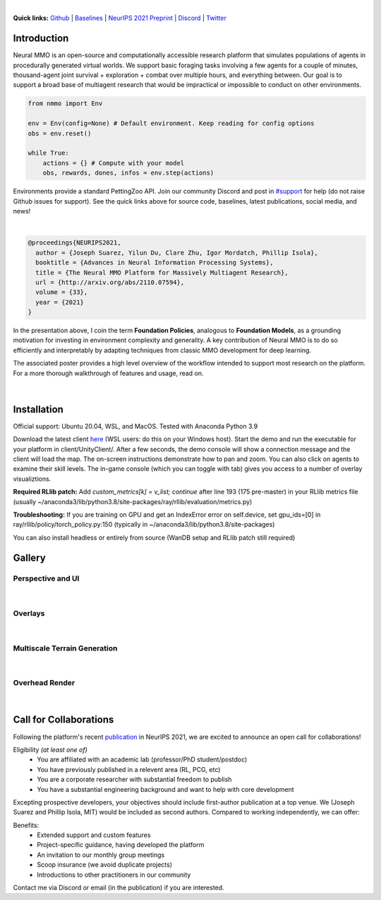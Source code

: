.. |icon| image:: /resource/icon/icon_pixel.png

.. role:: python(code)
    :language: python

.. raw:: html

    <center>
      <video width=100% height="auto" nocontrols autoplay muted loop>
        <source src="_static/zoom.mp4" type="video/mp4">
        Your browser does not support this mp4.
      </video>
    </center>

|

..
  **News:** We have released an open call for collaborations following several recent usability improvements and a successful pilot project

**Quick links:** `Github <https://github.com/neuralmmo>`_ | `Baselines <https://wandb.ai/jsuarez/NeuralMMO/reportlist>`_ | `NeurIPS 2021 Preprint <http://arxiv.org/abs/2110.07594>`_ | `Discord <https://discord.gg/BkMmFUC>`_ | `Twitter <https://twitter.com/jsuarez5341>`_

|icon| Introduction
###################

Neural MMO is an open-source and computationally accessible research platform that simulates populations of agents in procedurally generated virtual worlds. We support basic foraging tasks involving a few agents for a couple of minutes, thousand-agent joint survival + exploration + combat over multiple hours, and everything between. Our goal is to support a broad base of multiagent research that would be impractical or impossible to conduct on other environments.

.. code-block:: python

   from nmmo import Env

   env = Env(config=None) # Default environment. Keep reading for config options
   obs = env.reset()

   while True:
       actions = {} # Compute with your model
       obs, rewards, dones, infos = env.step(actions)

Environments provide a standard PettingZoo API. Join our community Discord and post in `#support <https://discord.gg/GhDQT4zKKW>`_ for help (do not raise Github issues for support). See the quick links above for source code, baselines, latest publications, social media, and news!

.. youtube:: hYYA8_wFF7Q
   :width: 100%

|
.. code-block:: text

  @proceedings{NEURIPS2021,
    author = {Joseph Suarez, Yilun Du, Clare Zhu, Igor Mordatch, Phillip Isola},
    booktitle = {Advances in Neural Information Processing Systems},
    title = {The Neural MMO Platform for Massively Multiagent Research},
    url = {http://arxiv.org/abs/2110.07594},
    volume = {33},
    year = {2021}
  }

In the presentation above, I coin the term **Foundation Policies**, analogous to **Foundation Models**, as a grounding motivation for investing in environment complexity and generality. A key contribution of Neural MMO is to do so efficiently and interpretably by adapting techniques from classic MMO development for deep learning.

The associated poster provides a high level overview of the workflow intended to support most research on the platform. For a more thorough walkthrough of features and usage, read on.

.. figure:: /resource/figure/web/NMMO_NeurIPS2021_Poster.jpg

|

|icon| Installation
###################

Official support: Ubuntu 20.04, WSL, and MacOS. Tested with Anaconda Python 3.9

.. code-block:: python
   :caption: Packaged installation
   
   # Install NMMO with baseline dependencies
   pip install nmmo[rllib]
   
   # Clone baselines repository. Optional but recommended: setup WanDB integration.
   git clone https://github.com/neuralmmo/baselines nmmo-baselines
   echo YOUR_WANDB_API_KEY > nmmo-baselines/wandb_api_key

   #Run a quick demo (download client below)
   python -m demos.minimal

Download the latest client `here <https://github.com/neuralmmo/client/releases>`_ (WSL users: do this on your Windows host). Start the demo and run the executable for your platform in client/UnityClient/. After a few seconds, the demo console will show a connection message and the client will load the map. The on-screen instructions demonstrate how to pan and zoom. You can also click on agents to examine their skill levels. The in-game console (which you can toggle with tab) gives you access to a number of overlay visualiztions.

**Required RLlib patch:** Add `custom_metrics[k] = v_list; continue` after line 193 (175 pre-master) in your RLlib metrics file (usually ~/anaconda3/lib/python3.8/site-packages/ray/rllib/evaluation/metrics.py)

**Troubleshooting:** If you are training on GPU and get an IndexError error on self.device, set gpu_ids=[0] in ray/rllib/policy/torch_policy.py:150 (typically in ~/anaconda3/lib/python3.8/site-packages)

You can also install headless or entirely from source (WanDB setup and RLlib patch still required)

.. code-block:: python
   :caption: Headless setup for training

   pip install nmmo[rllib]
   git clone https://github.com/neuralmmo/baselines nmmo-baselines
 
.. code-block:: python
   :caption: Setup from source for developers (slow without --depth=1)

   mkdir neural-mmo && cd neural-mmo

   git clone https://github.com/neuralmmo/environment
   git clone https://github.com/neuralmmo/baselines
   git clone https://github.com/neuralmmo/client
   
   cd environment && pip install -e .[all]

|icon| Gallery
##############

Perspective and UI
******************

.. figure:: /resource/image/minimal.png

| 

Overlays
********

.. figure:: /resource/image/overlays.png

| 

Multiscale Terrain Generation
*****************************

.. figure:: /resource/image/large_map.png

|

Overhead Render
***************

.. figure:: /resource/image/rendered_map.png

| 

.. _collaborations:

|icon| Call for Collaborations
##############################

Following the platform's recent `publication <http://arxiv.org/abs/2110.07594>`_ in NeurIPS 2021, we are excited to announce an open call for collaborations!

Eligibility *(at least one of)*
   - You are affiliated with an academic lab (professor/PhD student/postdoc)
   - You have previously published in a relevent area (RL, PCG, etc)
   - You are a corporate researcher with substantial freedom to publish
   - You have a substantial engineering background and want to help with core development

Excepting prospective developers, your objectives should include first-author publication at a top venue. We (Joseph Suarez and Phillip Isola, MIT) would be included as second authors. Compared to working independently, we can offer:

Benefits:
   - Extended support and custom features
   - Project-specific guidance, having developed the platform
   - An invitation to our monthly group meetings
   - Scoop insurance (we avoid duplicate projects)
   - Introductions to other practitioners in our community

Contact me via Discord or email (in the publication) if you are interested.
